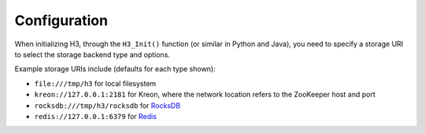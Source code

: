 Configuration
=============

When initializing H3, through the ``H3_Init()`` function (or similar in Python and Java), you need to specify a storage URI to select the storage backend type and options.

Example storage URIs include (defaults for each type shown):

* ``file:///tmp/h3`` for local filesystem
* ``kreon://127.0.0.1:2181`` for Kreon, where the network location refers to the ZooKeeper host and port
* ``rocksdb:///tmp/h3/rocksdb`` for `RocksDB <https://rocksdb.org>`_
* ``redis://127.0.0.1:6379`` for `Redis <https://redis.io>`_
